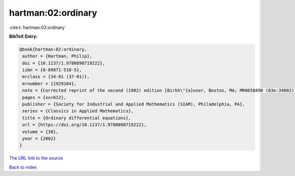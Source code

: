hartman:02:ordinary
===================

:cite:t:`hartman:02:ordinary`

**BibTeX Entry:**

.. code-block:: bibtex

   @book{hartman:02:ordinary,
    author = {Hartman, Philip},
    doi = {10.1137/1.9780898719222},
    isbn = {0-89871-510-5},
    mrclass = {34-01 (37-01)},
    mrnumber = {1929104},
    note = {Corrected reprint of the second (1982) edition [Birkh\"{a}user, Boston, MA; MR0658490 (83e:34002)], With a foreword by Peter Bates},
    pages = {xx+612},
    publisher = {Society for Industrial and Applied Mathematics (SIAM), Philadelphia, PA},
    series = {Classics in Applied Mathematics},
    title = {Ordinary differential equations},
    url = {https://doi.org/10.1137/1.9780898719222},
    volume = {38},
    year = {2002}
   }
`The URL link to the source <ttps://doi.org/10.1137/1.9780898719222}>`_


`Back to index <../By-Cite-Keys.html>`_
